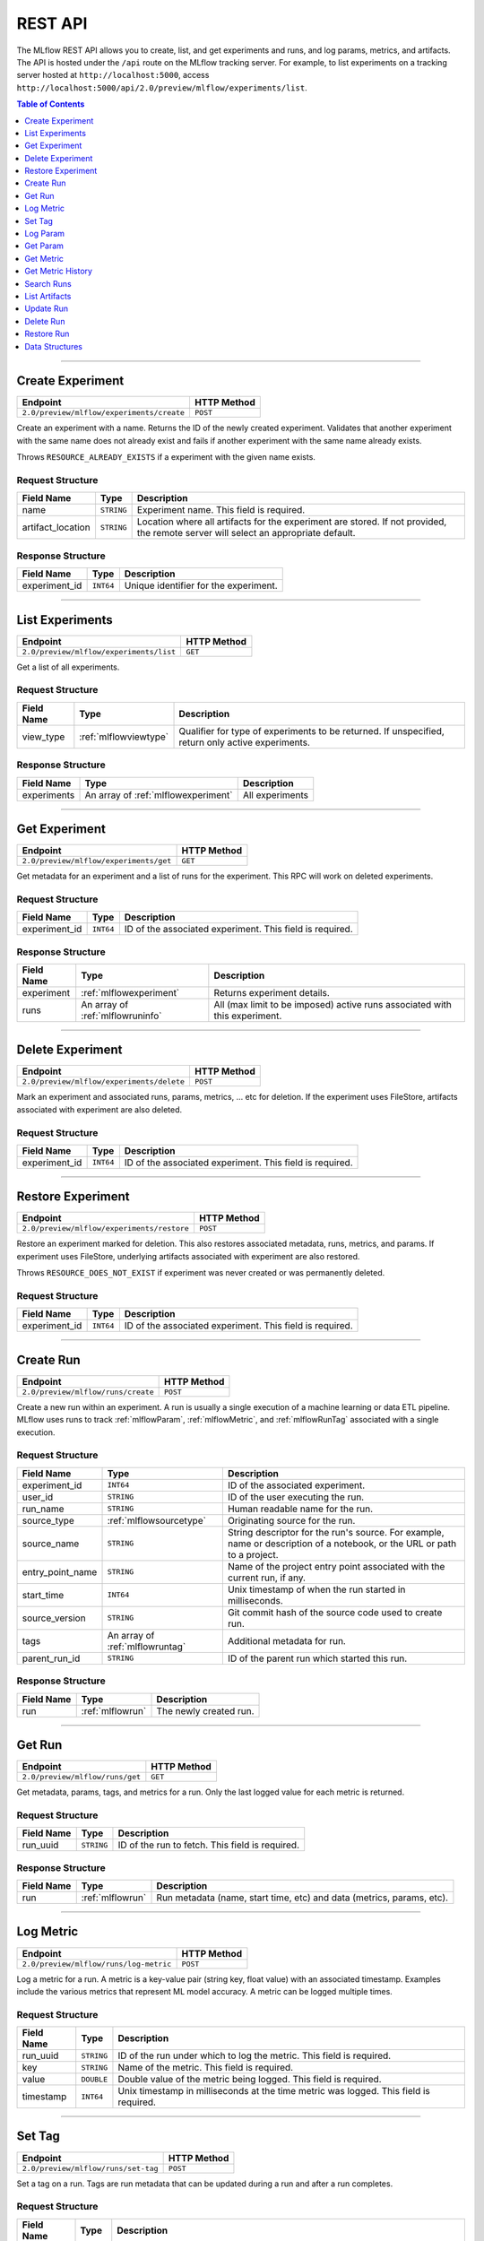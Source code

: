 
.. _rest-api:

========
REST API
========


The MLflow REST API allows you to create, list, and get experiments and runs, and log params, metrics, and artifacts.
The API is hosted under the ``/api`` route on the MLflow tracking server. For example, to list
experiments on a tracking server hosted at ``http://localhost:5000``, access
``http://localhost:5000/api/2.0/preview/mlflow/experiments/list``.

.. contents:: Table of Contents
    :local:
    :depth: 1

===========================



.. _mlflowMlflowServicecreateExperiment:

Create Experiment
=================


+-------------------------------------------+-------------+
|                 Endpoint                  | HTTP Method |
+===========================================+=============+
| ``2.0/preview/mlflow/experiments/create`` | ``POST``    |
+-------------------------------------------+-------------+

Create an experiment with a name. Returns the ID of the newly created experiment.
Validates that another experiment with the same name does not already exist and fails if
another experiment with the same name already exists.


Throws ``RESOURCE_ALREADY_EXISTS`` if a experiment with the given name exists.




.. _mlflowCreateExperiment:

Request Structure
-----------------






+-------------------+------------+------------------------------------------------------------------------+
|    Field Name     |    Type    |                              Description                               |
+===================+============+========================================================================+
| name              | ``STRING`` | Experiment name.                                                       |
|                   |            | This field is required.                                                |
|                   |            |                                                                        |
+-------------------+------------+------------------------------------------------------------------------+
| artifact_location | ``STRING`` | Location where all artifacts for the experiment are stored.            |
|                   |            | If not provided, the remote server will select an appropriate default. |
+-------------------+------------+------------------------------------------------------------------------+

.. _mlflowCreateExperimentResponse:

Response Structure
------------------






+---------------+-----------+---------------------------------------+
|  Field Name   |   Type    |              Description              |
+===============+===========+=======================================+
| experiment_id | ``INT64`` | Unique identifier for the experiment. |
+---------------+-----------+---------------------------------------+

===========================



.. _mlflowMlflowServicelistExperiments:

List Experiments
================


+-----------------------------------------+-------------+
|                Endpoint                 | HTTP Method |
+=========================================+=============+
| ``2.0/preview/mlflow/experiments/list`` | ``GET``     |
+-----------------------------------------+-------------+

Get a list of all experiments.




.. _mlflowListExperiments:

Request Structure
-----------------






+------------+-----------------------+---------------------------------------------------+
| Field Name |         Type          |                    Description                    |
+============+=======================+===================================================+
| view_type  | :ref:`mlflowviewtype` | Qualifier for type of experiments to be returned. |
|            |                       | If unspecified, return only active experiments.   |
+------------+-----------------------+---------------------------------------------------+

.. _mlflowListExperimentsResponse:

Response Structure
------------------






+-------------+-------------------------------------+-----------------+
| Field Name  |                Type                 |   Description   |
+=============+=====================================+=================+
| experiments | An array of :ref:`mlflowexperiment` | All experiments |
+-------------+-------------------------------------+-----------------+

===========================



.. _mlflowMlflowServicegetExperiment:

Get Experiment
==============


+----------------------------------------+-------------+
|                Endpoint                | HTTP Method |
+========================================+=============+
| ``2.0/preview/mlflow/experiments/get`` | ``GET``     |
+----------------------------------------+-------------+

Get metadata for an experiment and a list of runs for the experiment.
This RPC will work on deleted experiments.




.. _mlflowGetExperiment:

Request Structure
-----------------






+---------------+-----------+----------------------------------+
|  Field Name   |   Type    |           Description            |
+===============+===========+==================================+
| experiment_id | ``INT64`` | ID of the associated experiment. |
|               |           | This field is required.          |
|               |           |                                  |
+---------------+-----------+----------------------------------+

.. _mlflowGetExperimentResponse:

Response Structure
------------------






+------------+----------------------------------+----------------------------------------------------------------------------+
| Field Name |               Type               |                                Description                                 |
+============+==================================+============================================================================+
| experiment | :ref:`mlflowexperiment`          | Returns experiment details.                                                |
+------------+----------------------------------+----------------------------------------------------------------------------+
| runs       | An array of :ref:`mlflowruninfo` | All (max limit to be imposed) active runs associated with this experiment. |
+------------+----------------------------------+----------------------------------------------------------------------------+

===========================



.. _mlflowMlflowServicedeleteExperiment:

Delete Experiment
=================


+-------------------------------------------+-------------+
|                 Endpoint                  | HTTP Method |
+===========================================+=============+
| ``2.0/preview/mlflow/experiments/delete`` | ``POST``    |
+-------------------------------------------+-------------+

Mark an experiment and associated runs, params, metrics, ... etc for deletion.
If the experiment uses FileStore, artifacts associated with experiment are also deleted.




.. _mlflowDeleteExperiment:

Request Structure
-----------------






+---------------+-----------+----------------------------------+
|  Field Name   |   Type    |           Description            |
+===============+===========+==================================+
| experiment_id | ``INT64`` | ID of the associated experiment. |
|               |           | This field is required.          |
|               |           |                                  |
+---------------+-----------+----------------------------------+

===========================



.. _mlflowMlflowServicerestoreExperiment:

Restore Experiment
==================


+--------------------------------------------+-------------+
|                  Endpoint                  | HTTP Method |
+============================================+=============+
| ``2.0/preview/mlflow/experiments/restore`` | ``POST``    |
+--------------------------------------------+-------------+

Restore an experiment marked for deletion. This also restores
associated metadata, runs, metrics, and params. If experiment uses FileStore, underlying
artifacts associated with experiment are also restored.

Throws ``RESOURCE_DOES_NOT_EXIST`` if experiment was never created or was permanently deleted.




.. _mlflowRestoreExperiment:

Request Structure
-----------------






+---------------+-----------+----------------------------------+
|  Field Name   |   Type    |           Description            |
+===============+===========+==================================+
| experiment_id | ``INT64`` | ID of the associated experiment. |
|               |           | This field is required.          |
|               |           |                                  |
+---------------+-----------+----------------------------------+

===========================



.. _mlflowMlflowServicecreateRun:

Create Run
==========


+------------------------------------+-------------+
|              Endpoint              | HTTP Method |
+====================================+=============+
| ``2.0/preview/mlflow/runs/create`` | ``POST``    |
+------------------------------------+-------------+

Create a new run within an experiment. A run is usually a single execution of a
machine learning or data ETL pipeline. MLflow uses runs to track :ref:`mlflowParam`,
:ref:`mlflowMetric`, and :ref:`mlflowRunTag` associated with a single execution.




.. _mlflowCreateRun:

Request Structure
-----------------






+------------------+---------------------------------+------------------------------------------------------------------------------------------------+
|    Field Name    |              Type               |                                          Description                                           |
+==================+=================================+================================================================================================+
| experiment_id    | ``INT64``                       | ID of the associated experiment.                                                               |
+------------------+---------------------------------+------------------------------------------------------------------------------------------------+
| user_id          | ``STRING``                      | ID of the user executing the run.                                                              |
+------------------+---------------------------------+------------------------------------------------------------------------------------------------+
| run_name         | ``STRING``                      | Human readable name for the run.                                                               |
+------------------+---------------------------------+------------------------------------------------------------------------------------------------+
| source_type      | :ref:`mlflowsourcetype`         | Originating source for the run.                                                                |
+------------------+---------------------------------+------------------------------------------------------------------------------------------------+
| source_name      | ``STRING``                      | String descriptor for the run's source. For example, name or description of a notebook, or the |
|                  |                                 | URL or path to a project.                                                                      |
+------------------+---------------------------------+------------------------------------------------------------------------------------------------+
| entry_point_name | ``STRING``                      | Name of the project entry point associated with the current run, if any.                       |
+------------------+---------------------------------+------------------------------------------------------------------------------------------------+
| start_time       | ``INT64``                       | Unix timestamp of when the run started in milliseconds.                                        |
+------------------+---------------------------------+------------------------------------------------------------------------------------------------+
| source_version   | ``STRING``                      | Git commit hash of the source code used to create run.                                         |
+------------------+---------------------------------+------------------------------------------------------------------------------------------------+
| tags             | An array of :ref:`mlflowruntag` | Additional metadata for run.                                                                   |
+------------------+---------------------------------+------------------------------------------------------------------------------------------------+
| parent_run_id    | ``STRING``                      | ID of the parent run which started this run.                                                   |
+------------------+---------------------------------+------------------------------------------------------------------------------------------------+

.. _mlflowCreateRunResponse:

Response Structure
------------------






+------------+------------------+------------------------+
| Field Name |       Type       |      Description       |
+============+==================+========================+
| run        | :ref:`mlflowrun` | The newly created run. |
+------------+------------------+------------------------+

===========================



.. _mlflowMlflowServicegetRun:

Get Run
=======


+---------------------------------+-------------+
|            Endpoint             | HTTP Method |
+=================================+=============+
| ``2.0/preview/mlflow/runs/get`` | ``GET``     |
+---------------------------------+-------------+

Get metadata, params, tags, and metrics for a run. Only the last logged value for each metric
is returned.




.. _mlflowGetRun:

Request Structure
-----------------






+------------+------------+-------------------------+
| Field Name |    Type    |       Description       |
+============+============+=========================+
| run_uuid   | ``STRING`` | ID of the run to fetch. |
|            |            | This field is required. |
|            |            |                         |
+------------+------------+-------------------------+

.. _mlflowGetRunResponse:

Response Structure
------------------






+------------+------------------+-----------------------------------------------------------------------+
| Field Name |       Type       |                              Description                              |
+============+==================+=======================================================================+
| run        | :ref:`mlflowrun` | Run metadata (name, start time, etc) and data (metrics, params, etc). |
+------------+------------------+-----------------------------------------------------------------------+

===========================



.. _mlflowMlflowServicelogMetric:

Log Metric
==========


+----------------------------------------+-------------+
|                Endpoint                | HTTP Method |
+========================================+=============+
| ``2.0/preview/mlflow/runs/log-metric`` | ``POST``    |
+----------------------------------------+-------------+

Log a metric for a run. A metric is a key-value pair (string key, float value) with an
associated timestamp. Examples include the various metrics that represent ML model accuracy.
A metric can be logged multiple times.




.. _mlflowLogMetric:

Request Structure
-----------------






+------------+------------+---------------------------------------------------------------+
| Field Name |    Type    |                          Description                          |
+============+============+===============================================================+
| run_uuid   | ``STRING`` | ID of the run under which to log the metric.                  |
|            |            | This field is required.                                       |
|            |            |                                                               |
+------------+------------+---------------------------------------------------------------+
| key        | ``STRING`` | Name of the metric.                                           |
|            |            | This field is required.                                       |
|            |            |                                                               |
+------------+------------+---------------------------------------------------------------+
| value      | ``DOUBLE`` | Double value of the metric being logged.                      |
|            |            | This field is required.                                       |
|            |            |                                                               |
+------------+------------+---------------------------------------------------------------+
| timestamp  | ``INT64``  | Unix timestamp in milliseconds at the time metric was logged. |
|            |            | This field is required.                                       |
|            |            |                                                               |
+------------+------------+---------------------------------------------------------------+

===========================



.. _mlflowMlflowServicesetTag:

Set Tag
=======


+-------------------------------------+-------------+
|              Endpoint               | HTTP Method |
+=====================================+=============+
| ``2.0/preview/mlflow/runs/set-tag`` | ``POST``    |
+-------------------------------------+-------------+

Set a tag on a run. Tags are run metadata that can be updated during a run and after
a run completes.




.. _mlflowSetTag:

Request Structure
-----------------






+------------+------------+-------------------------------------------------------------------+
| Field Name |    Type    |                            Description                            |
+============+============+===================================================================+
| run_uuid   | ``STRING`` | ID of the run under which to set the tag.                         |
|            |            | This field is required.                                           |
|            |            |                                                                   |
+------------+------------+-------------------------------------------------------------------+
| key        | ``STRING`` | Name of the tag. Maximum size is 255 bytes.                       |
|            |            | This field is required.                                           |
|            |            |                                                                   |
+------------+------------+-------------------------------------------------------------------+
| value      | ``STRING`` | String value of the tag being logged. Maximum size is 5000 bytes. |
|            |            | This field is required.                                           |
|            |            |                                                                   |
+------------+------------+-------------------------------------------------------------------+

===========================



.. _mlflowMlflowServicelogParam:

Log Param
=========


+-------------------------------------------+-------------+
|                 Endpoint                  | HTTP Method |
+===========================================+=============+
| ``2.0/preview/mlflow/runs/log-parameter`` | ``POST``    |
+-------------------------------------------+-------------+

Log a param used for a run. A param is a key-value pair (string key,
string value). Examples include hyperparameters used for ML model training and
constant dates and values used in an ETL pipeline. A param can be logged only once for a run.




.. _mlflowLogParam:

Request Structure
-----------------






+------------+------------+--------------------------------------------------------------------+
| Field Name |    Type    |                            Description                             |
+============+============+====================================================================+
| run_uuid   | ``STRING`` | ID of the run under which to log the param.                        |
|            |            | This field is required.                                            |
|            |            |                                                                    |
+------------+------------+--------------------------------------------------------------------+
| key        | ``STRING`` | Name of the param. Maximum size is 255 bytes.                      |
|            |            | This field is required.                                            |
|            |            |                                                                    |
+------------+------------+--------------------------------------------------------------------+
| value      | ``STRING`` | String value of the param being logged. Maximum size is 500 bytes. |
|            |            | This field is required.                                            |
|            |            |                                                                    |
+------------+------------+--------------------------------------------------------------------+

===========================



.. _mlflowMlflowServicegetParam:

Get Param
=========


+-----------------------------------+-------------+
|             Endpoint              | HTTP Method |
+===================================+=============+
| ``2.0/preview/mlflow/params/get`` | ``GET``     |
+-----------------------------------+-------------+

Get a param value.




.. _mlflowGetParam:

Request Structure
-----------------






+------------+------------+-------------------------------------------------------+
| Field Name |    Type    |                      Description                      |
+============+============+=======================================================+
| run_uuid   | ``STRING`` | ID of the run from which to retrieve the param value. |
|            |            | This field is required.                               |
|            |            |                                                       |
+------------+------------+-------------------------------------------------------+
| param_name | ``STRING`` | Name of the param.                                    |
|            |            | This field is required.                               |
|            |            |                                                       |
+------------+------------+-------------------------------------------------------+

.. _mlflowGetParamResponse:

Response Structure
------------------






+------------+--------------------+-----------------------+
| Field Name |        Type        |      Description      |
+============+====================+=======================+
| parameter  | :ref:`mlflowparam` | Param key-value pair. |
+------------+--------------------+-----------------------+

===========================



.. _mlflowMlflowServicegetMetric:

Get Metric
==========


+------------------------------------+-------------+
|              Endpoint              | HTTP Method |
+====================================+=============+
| ``2.0/preview/mlflow/metrics/get`` | ``GET``     |
+------------------------------------+-------------+

Get the value for a metric logged during a run. If the metric is logged more
than once, returns the last logged value.




.. _mlflowGetMetric:

Request Structure
-----------------






+------------+------------+--------------------------------------------------------+
| Field Name |    Type    |                      Description                       |
+============+============+========================================================+
| run_uuid   | ``STRING`` | ID of the run from which to retrieve the metric value. |
|            |            | This field is required.                                |
|            |            |                                                        |
+------------+------------+--------------------------------------------------------+
| metric_key | ``STRING`` | Name of the metric.                                    |
|            |            | This field is required.                                |
|            |            |                                                        |
+------------+------------+--------------------------------------------------------+

.. _mlflowGetMetricResponse:

Response Structure
------------------






+------------+---------------------+------------------------------------------------+
| Field Name |        Type         |                  Description                   |
+============+=====================+================================================+
| metric     | :ref:`mlflowmetric` | Latest reported value of the specified metric. |
+------------+---------------------+------------------------------------------------+

===========================



.. _mlflowMlflowServicegetMetricHistory:

Get Metric History
==================


+--------------------------------------------+-------------+
|                  Endpoint                  | HTTP Method |
+============================================+=============+
| ``2.0/preview/mlflow/metrics/get-history`` | ``GET``     |
+--------------------------------------------+-------------+

Get a list of all values for the specified metric for a given run.




.. _mlflowGetMetricHistory:

Request Structure
-----------------






+------------+------------+--------------------------------------------------+
| Field Name |    Type    |                   Description                    |
+============+============+==================================================+
| run_uuid   | ``STRING`` | ID of the run from which to fetch metric values. |
|            |            | This field is required.                          |
|            |            |                                                  |
+------------+------------+--------------------------------------------------+
| metric_key | ``STRING`` | Name of the metric.                              |
|            |            | This field is required.                          |
|            |            |                                                  |
+------------+------------+--------------------------------------------------+

.. _mlflowGetMetricHistoryResponse:

Response Structure
------------------






+------------+---------------------------------+------------------------------------+
| Field Name |              Type               |            Description             |
+============+=================================+====================================+
| metrics    | An array of :ref:`mlflowmetric` | All logged values for this metric. |
+------------+---------------------------------+------------------------------------+

===========================



.. _mlflowMlflowServicesearchRuns:

Search Runs
===========


+------------------------------------+-------------+
|              Endpoint              | HTTP Method |
+====================================+=============+
| ``2.0/preview/mlflow/runs/search`` | ``POST``    |
+------------------------------------+-------------+

Search for runs that satisfy expressions. Search expressions can use :ref:`mlflowMetric` and
:ref:`mlflowParam` keys.




.. _mlflowSearchRuns:

Request Structure
-----------------






+-------------------+-------------------------------------------+--------------------------------------------------------------------+
|    Field Name     |                   Type                    |                            Description                             |
+===================+===========================================+====================================================================+
| experiment_ids    | An array of ``INT64``                     | List of experiment IDs to search over.                             |
+-------------------+-------------------------------------------+--------------------------------------------------------------------+
| anded_expressions | An array of :ref:`mlflowsearchexpression` | Expressions describing runs (AND-ed together when filtering runs). |
+-------------------+-------------------------------------------+--------------------------------------------------------------------+
| run_view_type     | :ref:`mlflowviewtype`                     |                                                                    |
+-------------------+-------------------------------------------+--------------------------------------------------------------------+

.. _mlflowSearchRunsResponse:

Response Structure
------------------






+------------+------------------------------+--------------------------------------+
| Field Name |             Type             |             Description              |
+============+==============================+======================================+
| runs       | An array of :ref:`mlflowrun` | Runs that match the search criteria. |
+------------+------------------------------+--------------------------------------+

===========================



.. _mlflowMlflowServicelistArtifacts:

List Artifacts
==============


+---------------------------------------+-------------+
|               Endpoint                | HTTP Method |
+=======================================+=============+
| ``2.0/preview/mlflow/artifacts/list`` | ``GET``     |
+---------------------------------------+-------------+

List artifacts for a run. Takes an optional ``artifact_path`` prefix which if specified,
the response contains only artifacts with the specified prefix.




.. _mlflowListArtifacts:

Request Structure
-----------------






+------------+------------+-----------------------------------------------------------------------------------------+
| Field Name |    Type    |                                       Description                                       |
+============+============+=========================================================================================+
| run_uuid   | ``STRING`` | ID of the run whose artifacts to list.                                                  |
+------------+------------+-----------------------------------------------------------------------------------------+
| path       | ``STRING`` | Filter artifacts matching this path (a relative path from the root artifact directory). |
+------------+------------+-----------------------------------------------------------------------------------------+

.. _mlflowListArtifactsResponse:

Response Structure
------------------






+------------+-----------------------------------+-------------------------------------------+
| Field Name |               Type                |                Description                |
+============+===================================+===========================================+
| root_uri   | ``STRING``                        | Root artifact directory for the run.      |
+------------+-----------------------------------+-------------------------------------------+
| files      | An array of :ref:`mlflowfileinfo` | File location and metadata for artifacts. |
+------------+-----------------------------------+-------------------------------------------+

===========================



.. _mlflowMlflowServiceupdateRun:

Update Run
==========


+------------------------------------+-------------+
|              Endpoint              | HTTP Method |
+====================================+=============+
| ``2.0/preview/mlflow/runs/update`` | ``POST``    |
+------------------------------------+-------------+

Update run metadata.




.. _mlflowUpdateRun:

Request Structure
-----------------






+------------+------------------------+-------------------------------------------------------+
| Field Name |          Type          |                      Description                      |
+============+========================+=======================================================+
| run_uuid   | ``STRING``             | ID of the run to update.                              |
|            |                        | This field is required.                               |
|            |                        |                                                       |
+------------+------------------------+-------------------------------------------------------+
| status     | :ref:`mlflowrunstatus` | Updated status of the run.                            |
+------------+------------------------+-------------------------------------------------------+
| end_time   | ``INT64``              | Unix timestamp of when the run ended in milliseconds. |
+------------+------------------------+-------------------------------------------------------+

.. _mlflowUpdateRunResponse:

Response Structure
------------------






+------------+----------------------+------------------------------+
| Field Name |         Type         |         Description          |
+============+======================+==============================+
| run_info   | :ref:`mlflowruninfo` | Updated metadata of the run. |
+------------+----------------------+------------------------------+

===========================



.. _mlflowMlflowServicedeleteRun:

Delete Run
==========


+------------------------------------+-------------+
|              Endpoint              | HTTP Method |
+====================================+=============+
| ``2.0/preview/mlflow/runs/delete`` | ``POST``    |
+------------------------------------+-------------+

This operation will mark the run for deletion.




.. _mlflowDeleteRun:

Request Structure
-----------------






+------------+------------+-------------------------+
| Field Name |    Type    |       Description       |
+============+============+=========================+
| run_id     | ``STRING`` |                         |
|            |            | This field is required. |
|            |            |                         |
+------------+------------+-------------------------+

===========================



.. _mlflowMlflowServicerestoreRun:

Restore Run
===========


+-------------------------------------+-------------+
|              Endpoint               | HTTP Method |
+=====================================+=============+
| ``2.0/preview/mlflow/runs/restore`` | ``POST``    |
+-------------------------------------+-------------+

Restore a deleted run.




.. _mlflowRestoreRun:

Request Structure
-----------------






+------------+------------+-------------------------+
| Field Name |    Type    |       Description       |
+============+============+=========================+
| run_id     | ``STRING`` |                         |
|            |            | This field is required. |
|            |            |                         |
+------------+------------+-------------------------+

.. _RESTadd:

Data Structures
===============



.. _mlflowDoubleClause:

DoubleClause
------------






+------------+------------+------------------------------------------+
| Field Name |    Type    |               Description                |
+============+============+==========================================+
| comparator | ``STRING`` | OneOf (">", ">=", "==", "!=", "<=", "<") |
+------------+------------+------------------------------------------+
| value      | ``DOUBLE`` | Float value for comparison.              |
+------------+------------+------------------------------------------+

.. _mlflowExperiment:

Experiment
----------



Experiment


+-------------------+------------+--------------------------------------------------------------------+
|    Field Name     |    Type    |                            Description                             |
+===================+============+====================================================================+
| experiment_id     | ``INT64``  | Unique identifier for the experiment.                              |
+-------------------+------------+--------------------------------------------------------------------+
| name              | ``STRING`` | Human readable name that identifies the experiment.                |
+-------------------+------------+--------------------------------------------------------------------+
| artifact_location | ``STRING`` | Location where artifacts for the experiment are stored.            |
+-------------------+------------+--------------------------------------------------------------------+
| lifecycle_stage   | ``STRING`` | Current life cycle stage of the experiment: "active" or "deleted". |
|                   |            | Deleted experiments are not returned by APIs.                      |
+-------------------+------------+--------------------------------------------------------------------+
| last_update_time  | ``INT64``  | Last update time                                                   |
+-------------------+------------+--------------------------------------------------------------------+
| creation_time     | ``INT64``  | Creation time                                                      |
+-------------------+------------+--------------------------------------------------------------------+

.. _mlflowFileInfo:

FileInfo
--------



Metadata of a single artifact file or directory.


+------------+------------+---------------------------------------------------+
| Field Name |    Type    |                    Description                    |
+============+============+===================================================+
| path       | ``STRING`` | Path relative to the root artifact directory run. |
+------------+------------+---------------------------------------------------+
| is_dir     | ``BOOL``   | Whether the path is a directory.                  |
+------------+------------+---------------------------------------------------+
| file_size  | ``INT64``  | Size in bytes. Unset for directories.             |
+------------+------------+---------------------------------------------------+

.. _mlflowFloatClause:

FloatClause
-----------






+------------+------------+------------------------------------------+
| Field Name |    Type    |               Description                |
+============+============+==========================================+
| comparator | ``STRING`` | OneOf (">", ">=", "==", "!=", "<=", "<") |
+------------+------------+------------------------------------------+
| value      | ``FLOAT``  | Float value for comparison.              |
+------------+------------+------------------------------------------+

.. _mlflowMetric:

Metric
------



Metric associated with a run, represented as a key-value pair.


+------------+------------+--------------------------------------------------+
| Field Name |    Type    |                   Description                    |
+============+============+==================================================+
| key        | ``STRING`` | Key identifying this metric.                     |
+------------+------------+--------------------------------------------------+
| value      | ``DOUBLE`` | Value associated with this metric.               |
+------------+------------+--------------------------------------------------+
| timestamp  | ``INT64``  | The timestamp at which this metric was recorded. |
+------------+------------+--------------------------------------------------+

.. _mlflowMetricSearchExpression:

MetricSearchExpression
----------------------






+-------------------------+-------------------------------------------------------+-----------------------------------------------------------------------+
|       Field Name        |                         Type                          |                              Description                              |
+=========================+=======================================================+=======================================================================+
| ``float`` OR ``double`` | :ref:`mlflowfloatclause` OR :ref:`mlflowdoubleclause` |                                                                       |
|                         |                                                       |                                                                       |
|                         |                                                       | If ``float``, [Deprecated in 0.7.0, to be removed in future version]  |
|                         |                                                       | Float clause for comparison. Use 'double' instead.                    |
|                         |                                                       |                                                                       |
|                         |                                                       |                                                                       |
|                         |                                                       |                                                                       |
|                         |                                                       |                                                                       |
|                         |                                                       |                                                                       |
|                         |                                                       | If ``double``, double clause of comparison                            |
+-------------------------+-------------------------------------------------------+-----------------------------------------------------------------------+
| key                     | ``STRING``                                            | :ref:`mlflowMetric` key for search.                                   |
+-------------------------+-------------------------------------------------------+-----------------------------------------------------------------------+

.. _mlflowParam:

Param
-----



Param associated with a run.


+------------+------------+-----------------------------------+
| Field Name |    Type    |            Description            |
+============+============+===================================+
| key        | ``STRING`` | Key identifying this param.       |
+------------+------------+-----------------------------------+
| value      | ``STRING`` | Value associated with this param. |
+------------+------------+-----------------------------------+

.. _mlflowParameterSearchExpression:

ParameterSearchExpression
-------------------------






+------------+---------------------------+----------------------------------------------+
| Field Name |           Type            |                 Description                  |
+============+===========================+==============================================+
| ``string`` | :ref:`mlflowstringclause` |                                              |
|            |                           |                                              |
|            |                           | If ``string``, string clause for comparison. |
+------------+---------------------------+----------------------------------------------+
| key        | ``STRING``                | :ref:`mlflowParam` key for search.           |
+------------+---------------------------+----------------------------------------------+

.. _mlflowRun:

Run
---



A single run.


+------------+----------------------+---------------+
| Field Name |         Type         |  Description  |
+============+======================+===============+
| info       | :ref:`mlflowruninfo` | Run metadata. |
+------------+----------------------+---------------+
| data       | :ref:`mlflowrundata` | Run data.     |
+------------+----------------------+---------------+

.. _mlflowRunData:

RunData
-------



Run data (metrics, params, etc).


+------------+---------------------------------+--------------------------------------+
| Field Name |              Type               |             Description              |
+============+=================================+======================================+
| metrics    | An array of :ref:`mlflowmetric` | Run metrics.                         |
+------------+---------------------------------+--------------------------------------+
| params     | An array of :ref:`mlflowparam`  | Run parameters.                      |
+------------+---------------------------------+--------------------------------------+
| tags       | An array of :ref:`mlflowruntag` | Additional metadata key-value pairs. |
+------------+---------------------------------+--------------------------------------+

.. _mlflowRunInfo:

RunInfo
-------



Metadata of a single run.


+------------------+-------------------------+----------------------------------------------------------------------------------+
|    Field Name    |          Type           |                                   Description                                    |
+==================+=========================+==================================================================================+
| run_uuid         | ``STRING``              | Unique identifier for the run.                                                   |
+------------------+-------------------------+----------------------------------------------------------------------------------+
| experiment_id    | ``INT64``               | The experiment ID.                                                               |
+------------------+-------------------------+----------------------------------------------------------------------------------+
| name             | ``STRING``              | Human readable name that identifies this run.                                    |
+------------------+-------------------------+----------------------------------------------------------------------------------+
| source_type      | :ref:`mlflowsourcetype` | Source type.                                                                     |
+------------------+-------------------------+----------------------------------------------------------------------------------+
| source_name      | ``STRING``              | Source identifier: GitHub URL, name of notebook, name of job, etc.               |
+------------------+-------------------------+----------------------------------------------------------------------------------+
| user_id          | ``STRING``              | User who initiated the run.                                                      |
+------------------+-------------------------+----------------------------------------------------------------------------------+
| status           | :ref:`mlflowrunstatus`  | Current status of the run.                                                       |
+------------------+-------------------------+----------------------------------------------------------------------------------+
| start_time       | ``INT64``               | Unix timestamp of when the run started in milliseconds.                          |
+------------------+-------------------------+----------------------------------------------------------------------------------+
| end_time         | ``INT64``               | Unix timestamp of when the run ended in milliseconds.                            |
+------------------+-------------------------+----------------------------------------------------------------------------------+
| source_version   | ``STRING``              | Git commit hash of the code used for the run.                                    |
+------------------+-------------------------+----------------------------------------------------------------------------------+
| entry_point_name | ``STRING``              | Name of the entry point for the run.                                             |
+------------------+-------------------------+----------------------------------------------------------------------------------+
| artifact_uri     | ``STRING``              | URI of the directory where artifacts should be uploaded.                         |
|                  |                         | This can be a local path (starting with "/"), or a distributed file system (DFS) |
|                  |                         | path, like ``s3://bucket/directory`` or ``dbfs:/my/directory``.                  |
|                  |                         | If not set, the local ``./mlruns`` directory is  chosen.                         |
+------------------+-------------------------+----------------------------------------------------------------------------------+
| lifecycle_stage  | ``STRING``              | Current life cycle stage of the experiment : OneOf("active", "deleted")          |
+------------------+-------------------------+----------------------------------------------------------------------------------+

.. _mlflowRunTag:

RunTag
------



Tag for a run.


+------------+------------+----------------+
| Field Name |    Type    |  Description   |
+============+============+================+
| key        | ``STRING`` | The tag key.   |
+------------+------------+----------------+
| value      | ``STRING`` | The tag value. |
+------------+------------+----------------+

.. _mlflowSearchExpression:

SearchExpression
----------------






+-----------------------------+-------------------------------------------------------------------------------+--------------------------------------------------+
|         Field Name          |                                     Type                                      |                   Description                    |
+=============================+===============================================================================+==================================================+
| ``metric`` OR ``parameter`` | :ref:`mlflowmetricsearchexpression` OR :ref:`mlflowparametersearchexpression` |                                                  |
|                             |                                                                               |                                                  |
|                             |                                                                               | If ``metric``, a metric search expression.       |
|                             |                                                                               |                                                  |
|                             |                                                                               |                                                  |
|                             |                                                                               |                                                  |
|                             |                                                                               |                                                  |
|                             |                                                                               |                                                  |
|                             |                                                                               | If ``parameter``, a parameter search expression. |
+-----------------------------+-------------------------------------------------------------------------------+--------------------------------------------------+

.. _mlflowStringClause:

StringClause
------------






+------------+------------+------------------------------+
| Field Name |    Type    |         Description          |
+============+============+==============================+
| comparator | ``STRING`` | OneOf ("==", "!=", "~")      |
+------------+------------+------------------------------+
| value      | ``STRING`` | String value for comparison. |
+------------+------------+------------------------------+

.. _mlflowRunStatus:

RunStatus
---------


Status of a run.

+-----------+------------------------------------------+
|   Name    |               Description                |
+===========+==========================================+
| RUNNING   | Run has been initiated.                  |
+-----------+------------------------------------------+
| SCHEDULED | Run is scheduled to run at a later time. |
+-----------+------------------------------------------+
| FINISHED  | Run has completed.                       |
+-----------+------------------------------------------+
| FAILED    | Run execution failed.                    |
+-----------+------------------------------------------+
| KILLED    | Run killed by user.                      |
+-----------+------------------------------------------+

.. _mlflowSourceType:

SourceType
----------


Source that generated a run.

+----------+------------------------------------------------------------------------+
|   Name   |                              Description                               |
+==========+========================================================================+
| NOTEBOOK | Databricks notebook environment.                                       |
+----------+------------------------------------------------------------------------+
| JOB      | Scheduled or Run Now job.                                              |
+----------+------------------------------------------------------------------------+
| PROJECT  | As a prepackaged project: either a Docker image or GitHub source, etc. |
+----------+------------------------------------------------------------------------+
| LOCAL    | Local run: Using CLI, IDE, or local notebook.                          |
+----------+------------------------------------------------------------------------+
| UNKNOWN  | Unknown source type.                                                   |
+----------+------------------------------------------------------------------------+

.. _mlflowViewType:

ViewType
--------


View type for ListExperiments query.

+--------------+------------------------------------------+
|     Name     |               Description                |
+==============+==========================================+
| ACTIVE_ONLY  | Default. Return only active experiments. |
+--------------+------------------------------------------+
| DELETED_ONLY | Return only deleted experiments.         |
+--------------+------------------------------------------+
| ALL          | Get all experiments.                     |
+--------------+------------------------------------------+